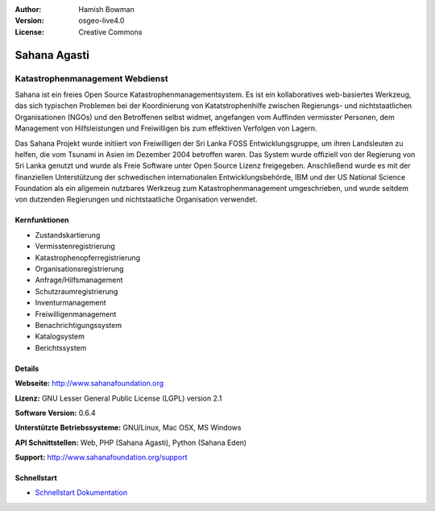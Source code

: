 :Author: Hamish Bowman
:Version: osgeo-live4.0
:License: Creative Commons

.. _sahana-overview:

.. image:: ../../images/project_logos/logo-sahana.png
  :scale: 60 %
  :alt: Projekt Logo
  :align: right
  :target: http://www.sahanafoundation.org


Sahana Agasti
=============

Katastrophenmanagement Webdienst
~~~~~~~~~~~~~~~~~~~~~~~~~~~~~~~~

Sahana ist ein freies Open Source Katastrophenmanagementsystem. Es ist ein kollaboratives web-basiertes Werkzeug, das sich typischen Problemen bei der Koordinierung von Katatstrophenhilfe zwischen Regierungs- und nichtstaatlichen Organisationen (NGOs) und den Betroffenen selbst widmet, angefangen vom Auffinden vermisster Personen, dem Management von Hilfsleistungen und Freiwilligen bis zum effektiven Verfolgen von Lagern.

Das Sahana Projekt wurde initiiert von Freiwilligen der Sri Lanka FOSS Entwicklungsgruppe, um ihren Landsleuten zu helfen, die vom Tsunami in Asien im Dezember 2004 betroffen waren. Das System wurde offiziell von der Regierung von Sri Lanka genutzt und wurde als Freie Software unter Open Source Lizenz freigegeben. Anschließend wurde es mit der finanziellen Unterstützung der schwedischen internationalen Entwicklungsbehörde, IBM und der US National Science Foundation als ein allgemein nutzbares Werkzeug zum Katastrophenmanagement umgeschrieben, und wurde seitdem von dutzenden Regierungen und nichtstaatliche Organisation verwendet.

.. image:: ../../images/screenshots/800x600/sahana-camp-dist_0.jpg
  :scale: 80 %
  :alt: Bildschirmfoto
  :align: right


Kernfunktionen
--------------

* Zustandskartierung
* Vermisstenregistrierung
* Katastrophenopferregistrierung
* Organisationsregistrierung
* Anfrage/Hilfsmanagement
* Schutzraumregistrierung
* Inventurmanagement
* Freiwilligenmanagement
* Benachrichtigungssystem
* Katalogsystem
* Berichtssystem


Details
-------

**Webseite:** http://www.sahanafoundation.org

**Lizenz:** GNU Lesser General Public License (LGPL) version 2.1

**Software Version:** 0.6.4

**Unterstützte Betriebssysteme:** GNU/Linux, Mac OSX, MS Windows

**API Schnittstellen:** Web, PHP (Sahana Agasti), Python (Sahana Eden)

**Support:** http://www.sahanafoundation.org/support


Schnellstart
------------

* `Schnellstart Dokumentation <../quickstart/sahana_quickstart.html>`_


